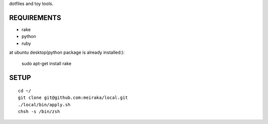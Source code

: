 dotfiles and toy tools.

REQUIREMENTS
============

* rake
* python
* ruby

at ubuntu desktop(python package is already installed:):

  sudo apt-get install rake

SETUP
=====

::

  cd ~/
  git clone git@github.com:meiraka/local.git
  ./local/bin/apply.sh
  chsh -s /bin/zsh
